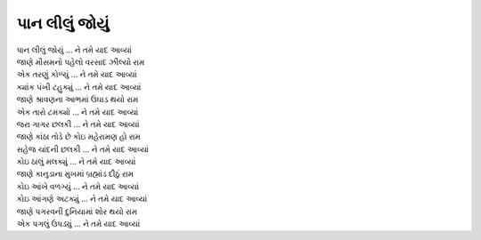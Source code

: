 પાન લીલું જોયું
---------------

| પાન લીલું જોયું |ને|
| જાણે મૌસમનો પહેલો વરસાદ ઝીલ્યો રામ
| એક તરણું કોળ્યું |ને|

| ક્યાંક પંખી ટહુક્યું |ને|
| જાણે શ્રાવણના આભમાં ઉઘાડ થયો રામ
| એક તારો ટમક્યો |ને|

| જરા ગાગર છલકી |ને|
| જાણે કાંઠા તોડે છે કોઇ મહેરામણ હો રામ
| સહેજ ચાંદની છલકી |ને|

| કોઇ ઠાલું મલક્યું |ને|
| જાણે કાનુડાના મુખમાં બ્રહ્માંડ દીઠું રામ
| કોઇ આંખે વળગ્યું |ને|

| કોઇ આંગણે અટક્યું |ને|
| જાણે પગરવની દુનિયામાં શોર થયો રામ
| એક પગલું ઉપડ્યું |ને|

.. |ને| replace:: ... ને તમે યાદ આવ્યાં

